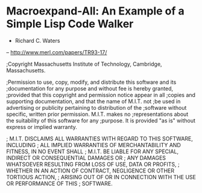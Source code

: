 * Macroexpand-All: An Example of a Simple Lisp Code Walker
- Richard C. Waters
-- http://www.merl.com/papers/TR93-17/

;Copyright Massachusetts Institute of Technology, Cambridge, Massachusetts.

;Permission to use, copy, modify, and distribute this software and its
;documentation for any purpose and without fee is hereby granted,
;provided that this copyright and permission notice appear in all
;copies and supporting documentation, and that the name of M.I.T. not
;be used in advertising or publicity pertaining to distribution of the
;software without specific, written prior permission. M.I.T. makes no
;representations about the suitability of this software for any
;purpose.  It is provided "as is" without express or implied warranty.

;    M.I.T. DISCLAIMS ALL WARRANTIES WITH REGARD TO THIS SOFTWARE, INCLUDING
;    ALL IMPLIED WARRANTIES OF MERCHANTABILITY AND FITNESS, IN NO EVENT SHALL
;    M.I.T. BE LIABLE FOR ANY SPECIAL, INDIRECT OR CONSEQUENTIAL DAMAGES OR
;    ANY DAMAGES WHATSOEVER RESULTING FROM LOSS OF USE, DATA OR PROFITS,
;    WHETHER IN AN ACTION OF CONTRACT, NEGLIGENCE OR OTHER TORTIOUS ACTION,
;    ARISING OUT OF OR IN CONNECTION WITH THE USE OR PERFORMANCE OF THIS
;    SOFTWARE.

